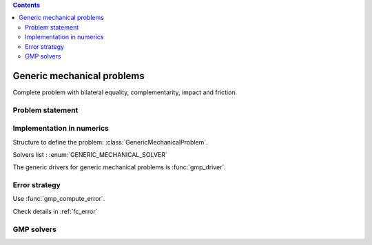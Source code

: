 .. index::
   single: Generic mechanical problems

.. contents::

.. _gmp:

Generic mechanical problems
***************************

Complete problem with bilateral equality, complementarity, impact and friction.

Problem statement
=================

Implementation in numerics
==========================

Structure to define the problem: :class:`GenericMechanicalProblem`.

Solvers list : :enum:`GENERIC_MECHANICAL_SOLVER`

The generic drivers for generic mechanical problems is :func:`gmp_driver`.

.. _gmp_error:

Error strategy
==============

Use :func:`gmp_compute_error`.

Check details in :ref:`fc_error`


.. _gmp_solvers:

GMP solvers
===========
